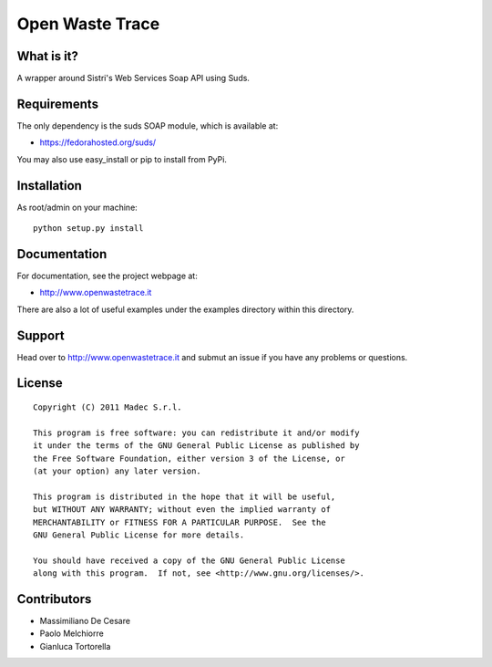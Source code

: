Open Waste Trace
================

What is it?
-----------

A wrapper around Sistri's Web Services Soap API using Suds.

Requirements
------------

The only dependency is the suds SOAP module, which is available at:

- https://fedorahosted.org/suds/

You may also use easy_install or pip to install from PyPi.

Installation
------------

As root/admin on your machine::

  python setup.py install

Documentation
-------------

For documentation, see the project webpage at:

- http://www.openwastetrace.it

There are also a lot of useful examples under the examples directory within
this directory.

Support
-------

Head over to http://www.openwastetrace.it and submut an issue if you have any
problems or questions.

License
-------
::

    Copyright (C) 2011 Madec S.r.l.

    This program is free software: you can redistribute it and/or modify
    it under the terms of the GNU General Public License as published by
    the Free Software Foundation, either version 3 of the License, or
    (at your option) any later version.

    This program is distributed in the hope that it will be useful,
    but WITHOUT ANY WARRANTY; without even the implied warranty of
    MERCHANTABILITY or FITNESS FOR A PARTICULAR PURPOSE.  See the
    GNU General Public License for more details.

    You should have received a copy of the GNU General Public License
    along with this program.  If not, see <http://www.gnu.org/licenses/>.

Contributors
------------

- Massimiliano De Cesare
- Paolo Melchiorre
- Gianluca Tortorella
